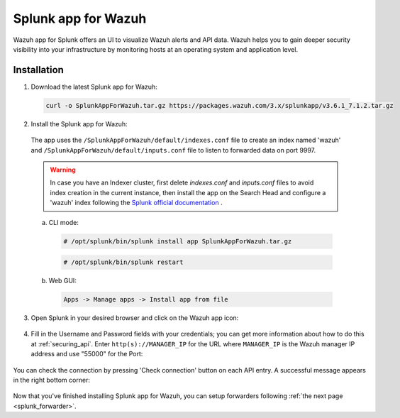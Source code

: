 .. Copyright (C) 2018 Wazuh, Inc.

.. _splunk_wazuh:

Splunk app for Wazuh
====================

.. thumbnail:: ../images/splunk-app/general.png
  :title: Splunk app overview general tab
  :align: center
  :width: 85%

Wazuh app for Splunk offers an UI to visualize Wazuh alerts and API data. Wazuh helps you to gain deeper security visibility into your infrastructure by monitoring hosts at an operating system and application level.

Installation
------------

1. Download the latest Splunk app for Wazuh:

 .. code-block:: console

      curl -o SplunkAppForWazuh.tar.gz https://packages.wazuh.com/3.x/splunkapp/v3.6.1_7.1.2.tar.gz

2. Install the Splunk app for Wazuh:

  The app uses the ``/SplunkAppForWazuh/default/indexes.conf`` file to create an index named 'wazuh' and ``/SplunkAppForWazuh/default/inputs.conf`` file to listen to forwarded data on port 9997.

  .. warning::

    In case you have an Indexer cluster, first delete `indexes.conf` and `inputs.conf` files to avoid index creation in the current instance, then install the app on the Search Head and configure a 'wazuh' index following the `Splunk official documentation <http://docs.splunk.com/Documentation/Splunk/7.1.2/Indexer/useforwarders>`_ .

  a. CLI mode:

    .. code-block:: console

      # /opt/splunk/bin/splunk install app SplunkAppForWazuh.tar.gz

    .. code-block:: console

      # /opt/splunk/bin/splunk restart

  b. Web GUI:

    .. code-block:: console

      Apps -> Manage apps -> Install app from file

3. Open Splunk in your desired browser and click on the Wazuh app icon:

  .. image:: ../images/splunk-app/appconf-0.png
    :align: center

4. Fill in the Username and Password fields with your credentials; you can get more information about how to do this at :ref:`securing_api`. Enter ``http(s)://MANAGER_IP`` for the URL where ``MANAGER_IP`` is the Wazuh manager IP address and use "55000" for the Port:

  .. thumbnail:: ../images/splunk-app/appconf-1.png
    :align: center
    :title: IP Configuration
    :width: 100%

You can check the connection by pressing 'Check connection' button on each API entry. A successful message appears in the right bottom corner:

  .. thumbnail:: ../images/splunk-app/appconf-2.png
    :align: center
    :title: Checking API connection
    :width: 100%

Now that you've finished installing Splunk app for Wazuh, you can setup forwarders following :ref:`the next page <splunk_forwarder>`.
